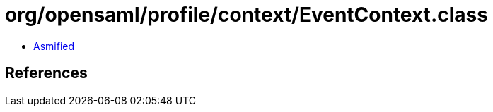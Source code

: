 = org/opensaml/profile/context/EventContext.class

 - link:EventContext-asmified.java[Asmified]

== References

